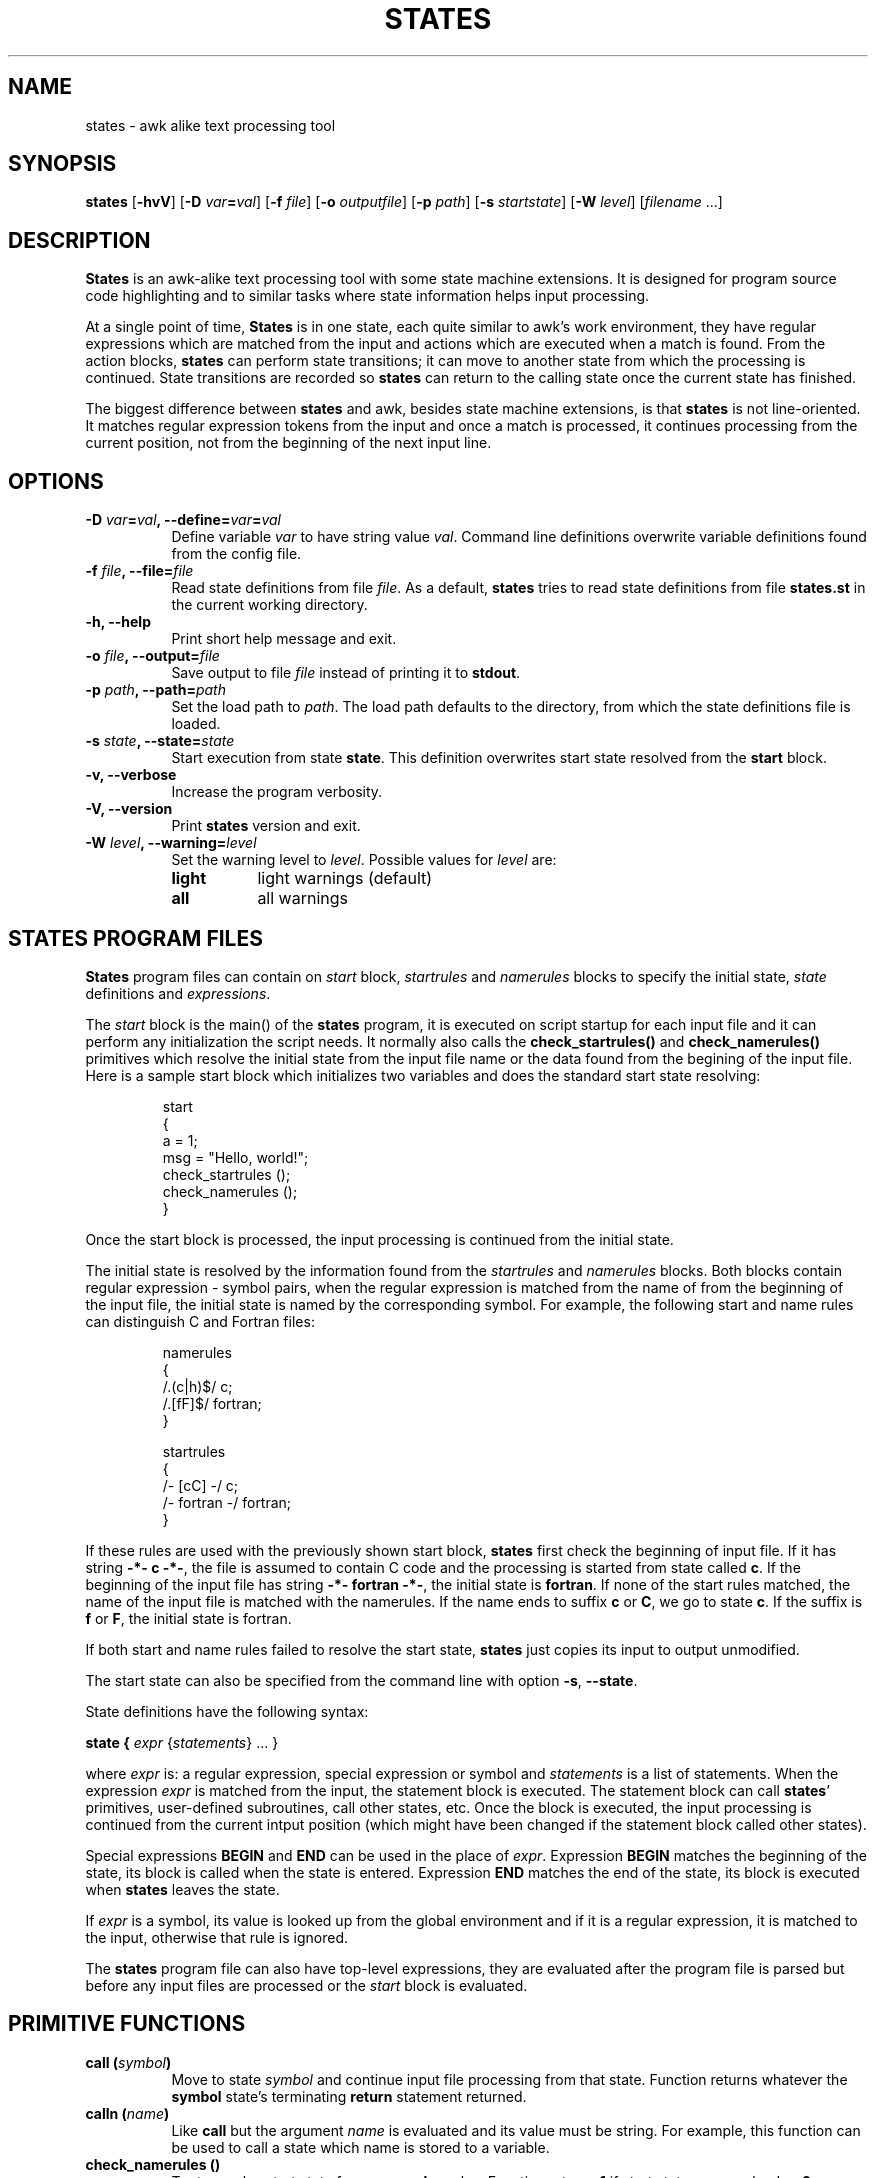 .\"
.\" States manual page.
.\" Copyright (c) 1997-1998 Markku Rossi.
.\" Author: Markku Rossi <mtr@iki.fi>
.\"
.\" This file is part of GNU enscript.
.\"
.\" This program is free software; you can redistribute it and/or modify
.\" it under the terms of the GNU General Public License as published by
.\" the Free Software Foundation; either version 2, or (at your option)
.\" any later version.
.\"
.\" This program is distributed in the hope that it will be useful,
.\" but WITHOUT ANY WARRANTY; without even the implied warranty of
.\" MERCHANTABILITY or FITNESS FOR A PARTICULAR PURPOSE.  See the
.\" GNU General Public License for more details.
.\"
.\" You should have received a copy of the GNU General Public License
.\" along with this program; see the file COPYING.  If not, write to
.\" the Free Software Foundation, 59 Temple Place - Suite 330,
.\" Boston, MA 02111-1307, USA.
.\"
.TH STATES 1 "Oct 23, 1998" "STATES" "STATES"

.SH NAME
states \- awk alike text processing tool

.SH SYNOPSIS
.B states
[\f3\-hvV\f1]
[\f3\-D \f2var\f3=\f2val\f1]
[\f3\-f \f2file\f1]
[\f3\-o \f2outputfile\f1]
[\f3\-p \f2path\f1]
[\f3\-s \f2startstate\f1]
[\f3\-W \f2level\f1]
[\f2filename\f1 ...]

.SH DESCRIPTION

\f3States\f1 is an awk-alike text processing tool with some state
machine extensions.  It is designed for program source code
highlighting and to similar tasks where state information helps input
processing.

At a single point of time, \f3States\f1 is in one state, each quite
similar to awk's work environment, they have regular expressions which
are matched from the input and actions which are executed when a match
is found.  From the action blocks, \f3states\f1 can perform state
transitions; it can move to another state from which the processing is
continued.  State transitions are recorded so \f3states\f1 can return
to the calling state once the current state has finished.

The biggest difference between \f3states\f1 and awk, besides state
machine extensions, is that \f3states\f1 is not line-oriented.  It
matches regular expression tokens from the input and once a match is
processed, it continues processing from the current position, not from
the beginning of the next input line.

.SH OPTIONS
.TP 8
.B \-D \f2var\f3=\f2val\f3, \-\-define=\f2var\f3=\f2val\f3
Define variable \f2var\f1 to have string value \f2val\f1.  Command
line definitions overwrite variable definitions found from the config
file.
.TP 8
.B \-f \f2file\f3, \-\-file=\f2file\f3
Read state definitions from file \f2file\f1.  As a default,
\f3states\f1 tries to read state definitions from file \f3states.st\f1
in the current working directory.
.TP 8
.B \-h, \-\-help
Print short help message and exit.
.TP 8
.B \-o \f2file\f3, \-\-output=\f2file\f3
Save output to file \f2file\f1 instead of printing it to
\f3stdout\f1.
.TP 8
.B \-p \f2path\f3, \-\-path=\f2path\f3
Set the load path to \f2path\f1.  The load path defaults to the
directory, from which the state definitions file is loaded.
.TP 8
.B \-s \f2state\f3, \-\-state=\f2state\f3
Start execution from state \f3state\f1.  This definition overwrites
start state resolved from the \f3start\f1 block.
.TP 8
.B \-v, \-\-verbose
Increase the program verbosity.
.TP 8
.B \-V, \-\-version
Print \f3states\f1 version and exit.
.TP 8
.B \-W \f2level\f3, \-\-warning=\f2level\f3
Set the warning level to \f2level\f1.  Possible values for \f2level\f1
are:
.RS 8
.TP 8
.B light
light warnings (default)
.TP 8
.B all
all warnings
.RE

.SH STATES PROGRAM FILES

\f3States\f1 program files can contain on \f2start\f1 block,
\f2startrules\f1 and \f2namerules\f1 blocks to specify the initial
state, \f2state\f1 definitions and \f2expressions\f1.

The \f2start\f1 block is the main() of the \f3states\f1 program, it is
executed on script startup for each input file and it can perform any
initialization the script needs.  It normally also calls the
\f3check_startrules()\f1 and \f3check_namerules()\f1 primitives which
resolve the initial state from the input file name or the data found
from the begining of the input file.  Here is a sample start block
which initializes two variables and does the standard start state
resolving:
.PP
.RS
.nf
start
{
  a = 1;
  msg = "Hello, world!";
  check_startrules ();
  check_namerules ();
}
.fi
.RE
.PP
Once the start block is processed, the input processing is continued
from the initial state.

The initial state is resolved by the information found from the
\f2startrules\f1 and \f2namerules\f1 blocks.  Both blocks contain
regular expression - symbol pairs, when the regular expression is
matched from the name of from the beginning of the input file, the
initial state is named by the corresponding symbol.  For example, the
following start and name rules can distinguish C and Fortran files:
.PP
.RS
.nf
namerules
{
  /\.(c|h)$/    c;
  /\.[fF]$/     fortran;
}

startrules
{
  /-\*- [cC] -\*-/      c;
  /-\*- fortran -\*-/   fortran;
}
.fi
.RE
.PP
If these rules are used with the previously shown start block,
\f3states\f1 first check the beginning of input file.  If it has
string \f3-*- c -*-\f1, the file is assumed to contain C code and the
processing is started from state called \f3c\f1.  If the beginning of
the input file has string \f3-*- fortran -*-\f1, the initial state is
\f3fortran\f1.  If none of the start rules matched, the name of the
input file is matched with the namerules.  If the name ends to suffix
\f3c\f1 or \f3C\f1, we go to state \f3c\f1.  If the suffix is
\f3f\f1 or \f3F\f1, the initial state is fortran.

If both start and name rules failed to resolve the start state,
\f3states\f1 just copies its input to output unmodified.

The start state can also be specified from the command line with
option \f3\-s\f1, \f3\-\-state\f1.

State definitions have the following syntax:

.B state { \f2expr\f1 {\f2statements\f1} ... }

where \f2expr\f1 is: a regular expression, special expression or
symbol and \f2statements\f1 is a list of statements.  When the
expression \f2expr\f1 is matched from the input, the statement block
is executed.  The statement block can call \f3states\f1' primitives,
user-defined subroutines, call other states, etc.  Once the block is
executed, the input processing is continued from the current intput
position (which might have been changed if the statement block called
other states).

Special expressions \f3BEGIN\f1 and \f3END\f1 can be used in the place
of \f2expr\f1.  Expression \f3BEGIN\f1 matches the beginning of the
state, its block is called when the state is entered.  Expression
\f3END\f1 matches the end of the state, its block is executed when
\f3states\f1 leaves the state.

If \f2expr\f1 is a symbol, its value is looked up from the global
environment and if it is a regular expression, it is matched to the
input, otherwise that rule is ignored.

The \f3states\f1 program file can also have top-level expressions,
they are evaluated after the program file is parsed but before any
input files are processed or the \f2start\f1 block is evaluated.

.SH PRIMITIVE FUNCTIONS

.TP 8
.B call (\f2symbol\f3)
Move to state \f2symbol\f1 and continue input file processing from
that state.  Function returns whatever the \f3symbol\f1 state's
terminating \f3return\f1 statement returned.
.TP 8
.B calln (\f2name\f3)
Like \f3call\f1 but the argument \f2name\f1 is evaluated and its value
must be string.  For example, this function can be used to call a
state which name is stored to a variable.
.TP 8
.B check_namerules ()
Try to resolve start state from \f3namerules\f1 rules.  Function
returns \f31\f1 if start state was resolved or \f30\f1 otherwise.
.TP 8
.B check_startrules ()
Try to resolve start state from \f3startrules\f1 rules.  Function
returns \f31\f1 if start state was resolved or \f30\f1 otherwise.
.TP 8
.B concat (\f2str\f3, ...)
Concanate argument strings and return result as a new string.
.TP 8
.B float (\f2any\f3)
Convert argument to a floating point number.
.TP 8
.B getenv (\f2str\f3)
Get value of environment variable \f2str\f1.  Returns an empty string
if variable \f2var\f1 is undefined.
.TP 8
.B int (\f2any\f3)
Convert argument to an integer number.
.TP 8
.B length (\f2item\f3, ...)
Count the length of argument strings or lists.
.TP 8
.B list (\f2any\f3, ...)
Create a new list which contains items \f2any\f1, ...
.TP 8
.B panic (\f2any\f3, ...)
Report a non-recoverable error and exit with status \f31\f1.  Function
never returns.
.TP 8
.B print (\f2any\f3, ...)
Convert arguments to strings and print them to the output.
.TP 8
.B range (\f2source\f3, \f2start\f3, \f2end\f3)
Return a sub\-range of \f2source\f1 starting from position \f2start\f1
(inclusively) to \f2end\f1 (exclusively).  Argument \f2source\f1 can
be string or list.
.TP 8
.B regexp (\f2string\f3)
Convert string \f2string\f1 to a new regular expression.
.TP 8
.B regexp_syntax (\f2char\f3, \f2syntax\f3)
Modify regular expression character syntaxes by assigning new
syntax \f2syntax\f1 for character \f2char\f1.  Possible values for
\f2syntax\f1 are:
.RS 8
.TP 8
.B 'w'
character is a word constituent
.TP 8
.B ' '
character isn't a word constituent
.RE
.TP 8
.B regmatch (\f2string\f3, \f2regexp\f3)
Check if string \f2string\f1 matches regular expression \f2regexp\f1.
Functions returns a boolean success status and sets sub-expression
registers \f3$\f2n\f1.
.TP 8
.B regsub (\f2string\f1, \f2regexp\f3, \f2subst\f3)
Search regular expression \f2regexp\f1 from string \f2string\f1 and
replace the matching substring with string \f2subst\f1.  Returns the
resulting string.  The substitution string \f2subst\f1 can contain
\f3$\f2n\f1 references to the \f2n\f1:th parenthesized
sup-expression.
.TP 8
.B regsuball (\f2string\f1, \f2regexp\f3, \f2subst\f3)
Like \f3regsub\f1 but replace all matches of regular expression
\f2regexp\f1 from string \f2string\f1 with string \f2subst\f1.
.TP 8
.B require_state (\f2symbol\f3)
Check that the state \f2symbol\f1 is defined.  If the required state
is undefined, the function tries to autoload it.  If the loading
fails, the program will terminate with an error message.
.TP 8
.B split (\f2regexp\f3, \f2string\f3)
Split string \f2string\f1 to list considering matches of regular
rexpression \f2regexp\f1 as item separator.
.TP 8
.B sprintf (\f2fmt\f1, ...)
Format arguments according to \f2fmt\f1 and return result as a
string.
.TP 8
.B strcmp (\f2str1\f3, \f2str2\f3)
Perform a case\-sensitive comparision for strings \f2str1\f1 and
\f2str2\f1.  Function returns a value that is:
.RS 8
.TP 8
.B -1
string \f2str1\f1 is less than \f2str2\f1
.TP 8
.B 0
strings are equal
.TP 8
.B 1
string \f2str1\f1 is greater than \f2str2\f1
.RE
.TP 8
.B string (\f2any\f3)
Convert argument to string.
.TP 8
.B strncmp (\f2str1\f3, \f2str2\f3, \f2num\f3)
Perform a case\-sensitive comparision for strings \f2str1\f1 and
\f2str2\f1 comparing at maximum \f2num\f3 characters.
.TP 8
.B substring (\f2str\f3, \f2start\f3, \f2end\f3)
Return a substring of string \f2str\f1 starting from position
\f2start\f1 (inclusively) to \f2end\f1 (exclusively).
.RE

.SH BUILTIN VARIABLES
.TP 8
.B $.
current input line number
.TP 8
.B $\f2n\f3
the \f2n\f1:th parenthesized regular expression sub-expression from the
latest state regular expression or from the \f3regmatch\f1 primitive
.TP 8
.B $`
everything before the matched regular rexpression.  This is usable
when used with the \f3regmatch\f1 primitive; the contents of this
variable is undefined when used in action blocks to refer the data
before the block's regular expression.
.TP 8
.B $B
an alias for \f3$`\f1
.TP 8
.B argv
list of input file names
.TP 8
.B filename
name of the current input file
.TP 8
.B program
name of the program (usually \f3states\f1)
.TP 8
.B version
program version string
.RE

.SH FILES
.nf
.ta 4i
@DATADIR@/enscript/hl/*.st	enscript's states definitions
.fi

.SH SEE ALSO
awk(1), enscript(1)

.SH AUTHOR
Markku Rossi <mtr@iki.fi> <http://www.iki.fi/~mtr/>

GNU Enscript WWW home page: <http://www.iki.fi/~mtr/genscript/>
